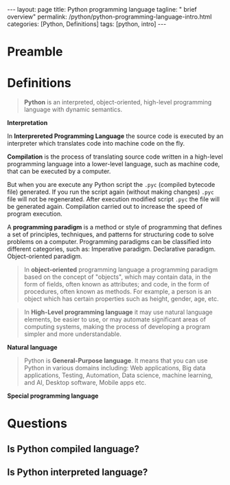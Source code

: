 #+BEGIN_EXPORT html
---
layout: page
title: Python programming language
tagline: " brief overview"
permalink: /python/python-programming-language-intro.html
categories: [Python, Definitions]
tags: [python, intro]
---
#+END_EXPORT

#+STARTUP: showall indent
#+OPTIONS: tags:nil num:nil \n:nil @:t ::t |:t ^:{} _:{} *:t eval:noexport
#+TOC: headlines 2

* Preamble
* Definitions

#+begin_quote
*Python* is an interpreted, object-oriented, high-level programming
language with dynamic semantics.
#+end_quote

*Interpretation*

In *Interprereted Programming Language* the source code is executed by
an interpreter which translates code into machine code on the fly.

*Compilation* is the process of translating source code written in a
high-level programming language into a lower-level language, such as
machine code, that can be executed by a computer.

But when you are execute any Python script the =.pyc= (compiled
bytecode file) generated. If you run the script again (without making
changes) =.pyc= file will not be regenerated. After execution modified
script =.pyc= the file will be generated again. Compilation carried
out to increase the speed of program execution.

A *programming paradigm* is a method or style of programming that
defines a set of principles, techniques, and patterns for structuring
code to solve problems on a computer. Programming paradigms can be
classified into different categories, such as: Imperative
paradigm. Declarative paradigm. Object-oriented paradigm.





#+begin_quote
In *object-oriented* programming language a programming paradigm based
on the concept of "objects", which may contain data, in the form of
fields, often known as attributes; and code, in the form of
procedures, often known as methods. For example, a person is an object
which has certain properties such as height, gender, age, etc.
#+end_quote

#+begin_quote
In *High-Level programming language* it may use natural language
elements, be easier to use, or may automate significant areas of
computing systems, making the process of developing a program simpler
and more understandable.
#+end_quote

*Natural language*

#+begin_quote
Python is *General-Purpose language*. It means that you can use Python
in various domains including: Web applications, Big data applications,
Testing, Automation, Data science, machine learning, and AI, Desktop
software, Mobile apps etc.
#+end_quote

*Special programming language*
* Questions
** Is Python compiled language?
** Is Python interpreted language?
